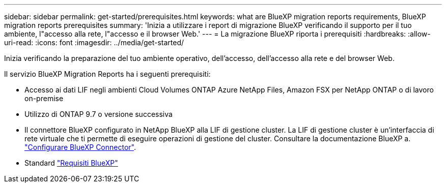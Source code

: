 ---
sidebar: sidebar 
permalink: get-started/prerequisites.html 
keywords: what are BlueXP migration reports requirements, BlueXP migration reports prerequisites 
summary: 'Inizia a utilizzare i report di migrazione BlueXP verificando il supporto per il tuo ambiente, l"accesso alla rete, l"accesso e il browser Web.' 
---
= La migrazione BlueXP riporta i prerequisiti
:hardbreaks:
:allow-uri-read: 
:icons: font
:imagesdir: ../media/get-started/


[role="lead"]
Inizia verificando la preparazione del tuo ambiente operativo, dell'accesso, dell'accesso alla rete e del browser Web.

Il servizio BlueXP Migration Reports ha i seguenti prerequisiti:

* Accesso ai dati LIF negli ambienti Cloud Volumes ONTAP Azure NetApp Files, Amazon FSX per NetApp ONTAP o di lavoro on-premise
* Utilizzo di ONTAP 9.7 o versione successiva
* Il connettore BlueXP configurato in NetApp BlueXP alla LIF di gestione cluster. La LIF di gestione cluster è un'interfaccia di rete virtuale che ti permette di eseguire operazioni di gestione del cluster. Consultare la documentazione BlueXP a. https://docs.netapp.com/us-en/cloud-manager-setup-admin/concept-connectors.html["Configurare BlueXP Connector"].
* Standard https://docs.netapp.com/us-en/cloud-manager-setup-admin/reference-checklist-cm.html["Requisiti BlueXP"]

